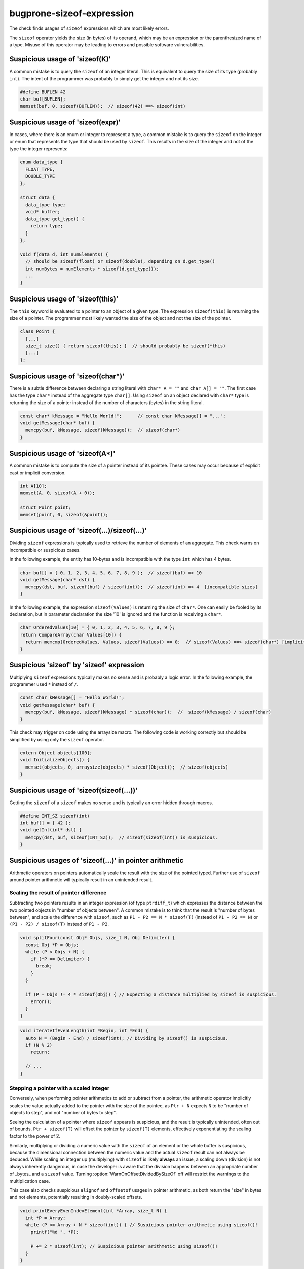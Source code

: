 .. title:: clang-tidy - bugprone-sizeof-expression

bugprone-sizeof-expression
==========================

The check finds usages of ``sizeof`` expressions which are most likely errors.

The ``sizeof`` operator yields the size (in bytes) of its operand, which may be
an expression or the parenthesized name of a type. Misuse of this operator may
be leading to errors and possible software vulnerabilities.

Suspicious usage of 'sizeof(K)'
-------------------------------

A common mistake is to query the ``sizeof`` of an integer literal. This is
equivalent to query the size of its type (probably ``int``). The intent of the
programmer was probably to simply get the integer and not its size.

.. code-block:: c++

  #define BUFLEN 42
  char buf[BUFLEN];
  memset(buf, 0, sizeof(BUFLEN));  // sizeof(42) ==> sizeof(int)

Suspicious usage of 'sizeof(expr)'
----------------------------------

In cases, where there is an enum or integer to represent a type, a common
mistake is to query the ``sizeof`` on the integer or enum that represents the
type that should be used by ``sizeof``. This results in the size of the integer
and not of the type the integer represents:

.. code-block:: c++

  enum data_type {
    FLOAT_TYPE,
    DOUBLE_TYPE
  };

  struct data {
    data_type type;
    void* buffer;
    data_type get_type() {
      return type;
    }
  };

  void f(data d, int numElements) {
    // should be sizeof(float) or sizeof(double), depending on d.get_type()
    int numBytes = numElements * sizeof(d.get_type());
    ...
  }


Suspicious usage of 'sizeof(this)'
----------------------------------

The ``this`` keyword is evaluated to a pointer to an object of a given type.
The expression ``sizeof(this)`` is returning the size of a pointer. The
programmer most likely wanted the size of the object and not the size of the
pointer.

.. code-block:: c++

  class Point {
    [...]
    size_t size() { return sizeof(this); }  // should probably be sizeof(*this)
    [...]
  };

Suspicious usage of 'sizeof(char*)'
-----------------------------------

There is a subtle difference between declaring a string literal with
``char* A = ""`` and ``char A[] = ""``. The first case has the type ``char*``
instead of the aggregate type ``char[]``. Using ``sizeof`` on an object declared
with ``char*`` type is returning the size of a pointer instead of the number of
characters (bytes) in the string literal.

.. code-block:: c++

  const char* kMessage = "Hello World!";      // const char kMessage[] = "...";
  void getMessage(char* buf) {
    memcpy(buf, kMessage, sizeof(kMessage));  // sizeof(char*)
  }

Suspicious usage of 'sizeof(A*)'
--------------------------------

A common mistake is to compute the size of a pointer instead of its pointee.
These cases may occur because of explicit cast or implicit conversion.

.. code-block:: c++

  int A[10];
  memset(A, 0, sizeof(A + 0));

  struct Point point;
  memset(point, 0, sizeof(&point));

Suspicious usage of 'sizeof(...)/sizeof(...)'
---------------------------------------------

Dividing ``sizeof`` expressions is typically used to retrieve the number of
elements of an aggregate. This check warns on incompatible or suspicious cases.

In the following example, the entity has 10-bytes and is incompatible with the
type ``int`` which has 4 bytes.

.. code-block:: c++

  char buf[] = { 0, 1, 2, 3, 4, 5, 6, 7, 8, 9 };  // sizeof(buf) => 10
  void getMessage(char* dst) {
    memcpy(dst, buf, sizeof(buf) / sizeof(int));  // sizeof(int) => 4  [incompatible sizes]
  }

In the following example, the expression ``sizeof(Values)`` is returning the
size of ``char*``. One can easily be fooled by its declaration, but in parameter
declaration the size '10' is ignored and the function is receiving a ``char*``.

.. code-block:: c++

  char OrderedValues[10] = { 0, 1, 2, 3, 4, 5, 6, 7, 8, 9 };
  return CompareArray(char Values[10]) {
    return memcmp(OrderedValues, Values, sizeof(Values)) == 0;  // sizeof(Values) ==> sizeof(char*) [implicit cast to char*]
  }

Suspicious 'sizeof' by 'sizeof' expression
------------------------------------------

Multiplying ``sizeof`` expressions typically makes no sense and is probably a
logic error. In the following example, the programmer used ``*`` instead of
``/``.

.. code-block:: c++

  const char kMessage[] = "Hello World!";
  void getMessage(char* buf) {
    memcpy(buf, kMessage, sizeof(kMessage) * sizeof(char));  //  sizeof(kMessage) / sizeof(char)
  }

This check may trigger on code using the arraysize macro. The following code is
working correctly but should be simplified by using only the ``sizeof``
operator.

.. code-block:: c++

  extern Object objects[100];
  void InitializeObjects() {
    memset(objects, 0, arraysize(objects) * sizeof(Object));  // sizeof(objects)
  }

Suspicious usage of 'sizeof(sizeof(...))'
-----------------------------------------

Getting the ``sizeof`` of a ``sizeof`` makes no sense and is typically an error
hidden through macros.

.. code-block:: c++

  #define INT_SZ sizeof(int)
  int buf[] = { 42 };
  void getInt(int* dst) {
    memcpy(dst, buf, sizeof(INT_SZ));  // sizeof(sizeof(int)) is suspicious.
  }

Suspicious usages of 'sizeof(...)' in pointer arithmetic
--------------------------------------------------------

Arithmetic operators on pointers automatically scale the result with the size
of the pointed typed.
Further use of ``sizeof`` around pointer arithmetic will typically result in an
unintended result.

Scaling the result of pointer difference
^^^^^^^^^^^^^^^^^^^^^^^^^^^^^^^^^^^^^^^^

Subtracting two pointers results in an integer expression (of type
``ptrdiff_t``) which expresses the distance between the two pointed objects in
"number of objects between".
A common mistake is to think that the result is "number of bytes between", and
scale the difference with ``sizeof``, such as ``P1 - P2 == N * sizeof(T)``
(instead of ``P1 - P2 == N``) or ``(P1 - P2) / sizeof(T)`` instead of
``P1 - P2``.

.. code-block:: c++

  void splitFour(const Obj* Objs, size_t N, Obj Delimiter) {
    const Obj *P = Objs;
    while (P < Objs + N) {
      if (*P == Delimiter) {
        break;
      }
    }

    if (P - Objs != 4 * sizeof(Obj)) { // Expecting a distance multiplied by sizeof is suspicious.
      error();
    }
  }

.. code-block:: c++

  void iterateIfEvenLength(int *Begin, int *End) {
    auto N = (Begin - End) / sizeof(int); // Dividing by sizeof() is suspicious.
    if (N % 2)
      return;

    // ...
  }

Stepping a pointer with a scaled integer
^^^^^^^^^^^^^^^^^^^^^^^^^^^^^^^^^^^^^^^^

Conversely, when performing pointer arithmetics to add or subtract from a
pointer, the arithmetic operator implicitly scales the value actually added to
the pointer with the size of the pointee, as ``Ptr + N`` expects ``N`` to be
"number of objects to step", and not "number of bytes to step".

Seeing the calculation of a pointer where ``sizeof`` appears is suspicious,
and the result is typically unintended, often out of bounds.
``Ptr + sizeof(T)`` will offset the pointer by ``sizeof(T)`` elements,
effectively exponentiating the scaling factor to the power of 2.

Similarly, multiplying or dividing a numeric value with the ``sizeof`` of an
element or the whole buffer is suspicious, because the dimensional connection
between the numeric value and the actual ``sizeof`` result can not always be
deduced.
While scaling an integer up (multiplying) with ``sizeof`` is likely **always**
an issue, a scaling down (division) is not always inherently dangerous, in case
the developer is aware that the division happens between an appropriate number
of _bytes_ and a ``sizeof`` value.
Turning :option:`WarnOnOffsetDividedBySizeOf` off will restrict the
warnings to the multiplication case.

This case also checks suspicious ``alignof`` and ``offsetof`` usages in
pointer arithmetic, as both return the "size" in bytes and not elements,
potentially resulting in doubly-scaled offsets.

.. code-block:: c++

  void printEveryEvenIndexElement(int *Array, size_t N) {
    int *P = Array;
    while (P <= Array + N * sizeof(int)) { // Suspicious pointer arithmetic using sizeof()!
      printf("%d ", *P);

      P += 2 * sizeof(int); // Suspicious pointer arithmetic using sizeof()!
    }
  }

.. code-block:: c++

  struct Message { /* ... */; char Flags[8]; };
  void clearFlags(Message *Array, size_t N) {
    const Message *End = Array + N;
    while (Array < End) {
      memset(Array + offsetof(Message, Flags), // Suspicious pointer arithmetic using offsetof()!
             0, sizeof(Message::Flags));
      ++Array;
    }
  }

For this checked bogus pattern, `cert-arr39-c` redirects here as an alias of
this check.

This check corresponds to the CERT C Coding Standard rule
`ARR39-C. Do not add or subtract a scaled integer to a pointer
<http://wiki.sei.cmu.edu/confluence/display/c/ARR39-C.+Do+not+add+or+subtract+a+scaled+integer+to+a+pointer>`_.

Limitations
"""""""""""

Cases where the pointee type has a size of `1` byte (such as, and most
importantly, ``char``) are excluded.

Options
-------

.. option:: WarnOnSizeOfConstant

   When `true`, the check will warn on an expression like
   ``sizeof(CONSTANT)``. Default is `true`.

.. option:: WarnOnSizeOfIntegerExpression

   When `true`, the check will warn on an expression like ``sizeof(expr)``
   where the expression results in an integer. Default is `false`.

.. option:: WarnOnSizeOfThis

   When `true`, the check will warn on an expression like ``sizeof(this)``.
   Default is `true`.

.. option:: WarnOnSizeOfCompareToConstant

   When `true`, the check will warn on an expression like
   ``sizeof(expr) <= k`` for a suspicious constant `k` while `k` is `0` or
   greater than `0x8000`. Default is `true`.

.. option:: WarnOnSizeOfPointerToAggregate

   When `true`, the check will warn when the argument of ``sizeof`` is either a
   pointer-to-aggregate type, an expression returning a pointer-to-aggregate
   value or an expression that returns a pointer from an array-to-pointer
   conversion (that may be implicit or explicit, for example ``array + 2`` or
   ``(int *)array``). Default is `true`.

.. option:: WarnOnSizeOfPointer

   When `true`, the check will report all expressions where the argument of
   ``sizeof`` is an expression that produces a pointer (except for a few
   idiomatic expressions that are probably intentional and correct).
   This detects occurrences of CWE 467. Default is `false`.

.. option:: WarnOnOffsetDividedBySizeOf

   When `true`, the check will warn on pointer arithmetic where the
   element count is obtained from a division with ``sizeof(...)``,
   e.g., ``Ptr + Bytes / sizeof(*T)``. Default is `true`.
